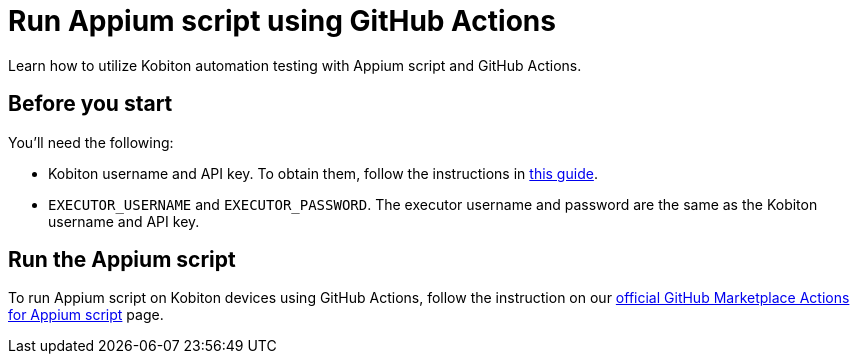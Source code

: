 = Run Appium script using GitHub Actions
:navtitle: Run Appium script

Learn how to utilize Kobiton automation testing with Appium script and GitHub Actions.

== Before you start

You'll need the following:

* Kobiton username and API key. To obtain them, follow the instructions in xref:profile:manage-your-api-credentials.adoc#_get_an_api_key[this guide].
* `EXECUTOR_USERNAME` and `EXECUTOR_PASSWORD`. The executor username and password are the same as the Kobiton username and API key.

== Run the Appium script

To run Appium script on Kobiton devices using GitHub Actions, follow the instruction on our link:https://github.com/marketplace/actions/kobiton-execute-appium-test[official GitHub Marketplace Actions for Appium script] page.